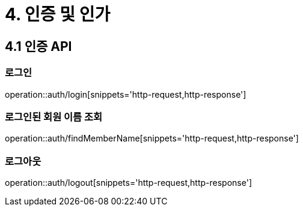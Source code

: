 [[Auth]]
= 4. 인증 및 인가

== 4.1 인증 API

=== 로그인

operation::auth/login[snippets='http-request,http-response']

=== 로그인된 회원 이름 조회

operation::auth/findMemberName[snippets='http-request,http-response']

=== 로그아웃

operation::auth/logout[snippets='http-request,http-response']
